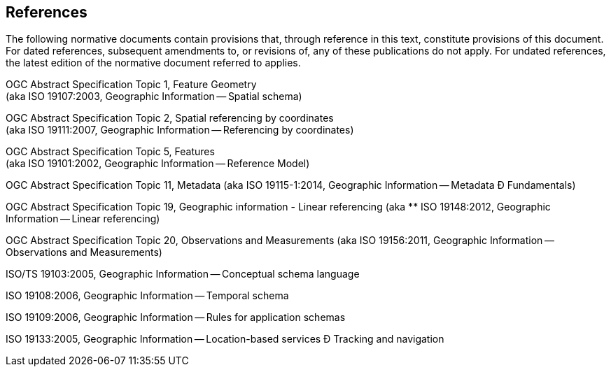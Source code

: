 == References
The following normative documents contain provisions that, through
reference in this text, constitute provisions of this document. For
dated references, subsequent amendments to, or revisions of, any of
these publications do not apply. For undated references, the latest
edition of the normative document referred to applies.

OGC Abstract Specification Topic 1, Feature Geometry +
(aka ISO 19107:2003, Geographic Information -- Spatial schema)

OGC Abstract Specification Topic 2, Spatial referencing by coordinates +
(aka ISO 19111:2007, Geographic Information -- Referencing by
coordinates)

OGC Abstract Specification Topic 5, Features +
(aka ISO 19101:2002, Geographic Information -- Reference Model)

OGC Abstract Specification Topic 11, Metadata (aka ISO 19115-1:2014,
Geographic Information -- Metadata Ð Fundamentals)

OGC Abstract Specification Topic 19, Geographic information - Linear
referencing (aka ** ISO 19148:2012, Geographic Information -- Linear
referencing)

OGC Abstract Specification Topic 20, Observations and Measurements (aka
ISO 19156:2011, Geographic Information -- Observations and Measurements)

ISO/TS 19103:2005, Geographic Information -- Conceptual schema language

ISO 19108:2006, Geographic Information -- Temporal schema

ISO 19109:2006, Geographic Information -- Rules for application schemas

ISO 19133:2005, Geographic Information -- Location-based services Ð
Tracking and navigation
